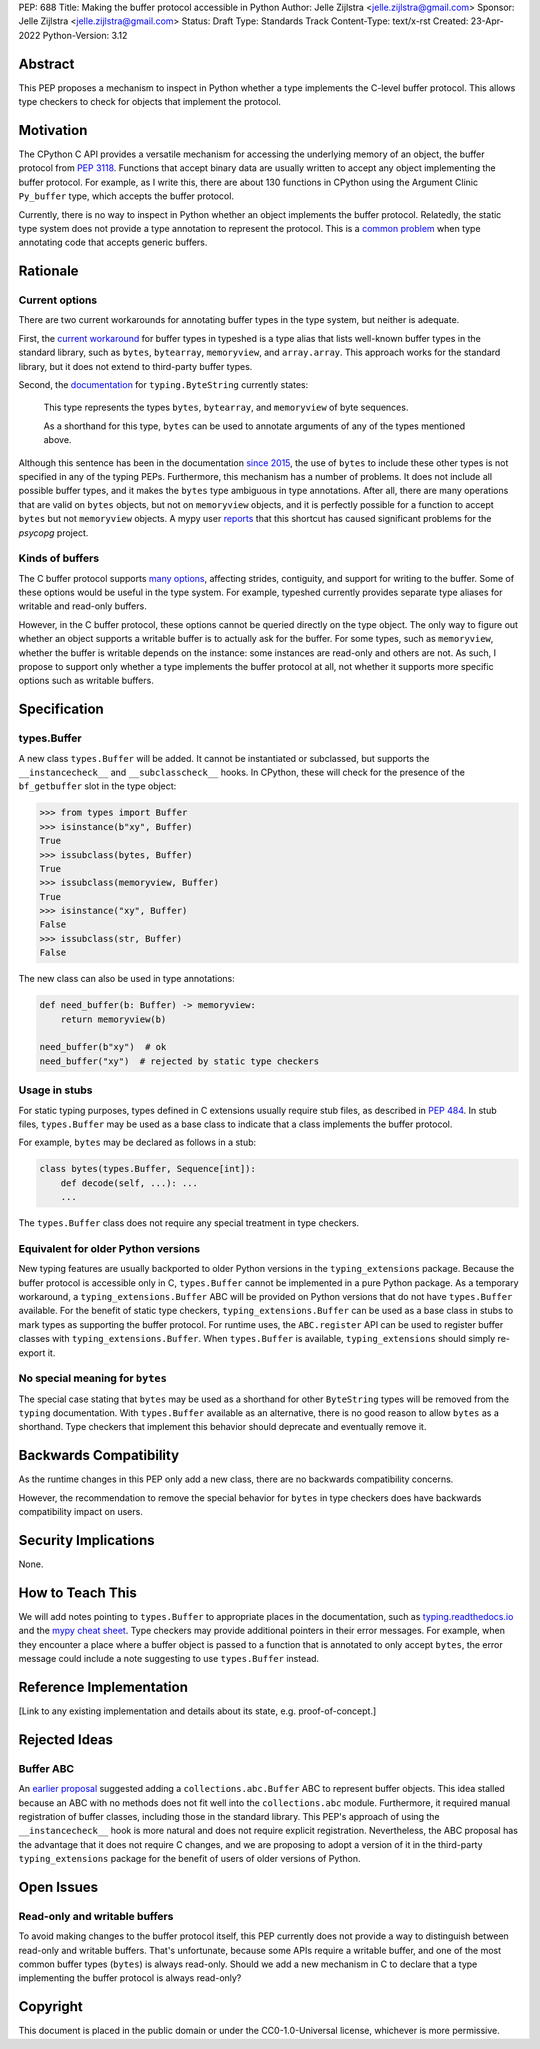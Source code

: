 PEP: 688
Title: Making the buffer protocol accessible in Python
Author: Jelle Zijlstra <jelle.zijlstra@gmail.com>
Sponsor: Jelle Zijlstra <jelle.zijlstra@gmail.com>
Status: Draft
Type: Standards Track
Content-Type: text/x-rst
Created: 23-Apr-2022
Python-Version: 3.12


Abstract
========

This PEP proposes a mechanism to inspect in Python whether a type implements
the C-level buffer protocol. This allows type checkers to check for
objects that implement the protocol.


Motivation
==========

The CPython C API provides a versatile mechanism for accessing the
underlying memory of an object, the buffer protocol from :pep:`3118`.
Functions that accept binary data are usually written to accept any
object implementing the buffer protocol. For example, as I write this,
there are about 130 functions in CPython using the Argument Clinic
``Py_buffer`` type, which accepts the buffer protocol.

Currently, there is no way to inspect in Python whether an object
implements the buffer protocol. Relatedly, the static type system
does not provide a type annotation to represent the protocol.
This is a `common problem <https://github.com/python/typing/issues/593>`__
when type annotating code that accepts generic buffers.


Rationale
=========

Current options
---------------

There are two current workarounds for annotating buffer types in
the type system, but neither is adequate.

First, the `current workaround <https://github.com/python/typeshed/blob/2a0fc1b582ef84f7a82c0beb39fa617de2539d3d/stdlib/_typeshed/__init__.pyi#L194>`__
for buffer types in typeshed is a type alias
that lists well-known buffer types in the standard library, such as
``bytes``, ``bytearray``, ``memoryview``, and ``array.array``. This
approach works for the standard library, but it does not extend to
third-party buffer types.

Second, the `documentation <https://docs.python.org/3.10/library/typing.html#typing.ByteString>`__
for ``typing.ByteString`` currently states:

   This type represents the types ``bytes``, ``bytearray``, and
   ``memoryview`` of byte sequences.

   As a shorthand for this type, ``bytes`` can be used to annotate
   arguments of any of the types mentioned above.

Although this sentence has been in the documentation
`since 2015 <https://github.com/python/cpython/commit/2a19d956ab92fc9084a105cc11292cb0438b322f>`__,
the use of ``bytes`` to include these other types is not specified
in any of the typing PEPs. Furthermore, this mechanism has a number of
problems. It does not include all possible buffer types, and it
makes the ``bytes`` type ambiguous in type annotations. After all,
there are many operations that are valid on ``bytes`` objects, but
not on ``memoryview`` objects, and it is perfectly possible for
a function to accept ``bytes`` but not ``memoryview`` objects.
A mypy user
`reports <https://github.com/python/mypy/issues/12643#issuecomment-1105914159>`__
that this shortcut has caused significant problems for the `psycopg` project.

Kinds of buffers
----------------

The C buffer protocol supports 
`many options <https://docs.python.org/3.10/c-api/buffer.html#buffer-request-types>`__,
affecting strides, contiguity, and support for writing to the buffer. Some of these
options would be useful in the type system. For example, typeshed
currently provides separate type aliases for writable and read-only
buffers.

However, in the C buffer protocol, these options cannot be
queried directly on the type object. The only way to figure out
whether an object supports a writable buffer is to actually
ask for the buffer. For some types, such as ``memoryview``,
whether the buffer is writable depends on the instance:
some instances are read-only and others are not. As such, I propose to
support only whether a type implements the buffer protocol at
all, not whether it supports more specific options such as
writable buffers.

Specification
=============

types.Buffer
------------

A new class ``types.Buffer`` will be added. It cannot be instantiated or
subclassed, but supports the ``__instancecheck__`` and
``__subclasscheck__`` hooks.  In CPython, these will check for the presence of the
``bf_getbuffer`` slot in the type object:

.. code-block:: pycon

   >>> from types import Buffer
   >>> isinstance(b"xy", Buffer)
   True
   >>> issubclass(bytes, Buffer)
   True
   >>> issubclass(memoryview, Buffer)
   True
   >>> isinstance("xy", Buffer)
   False
   >>> issubclass(str, Buffer)
   False

The new class can also be used in type annotations:

.. code-block:: python

   def need_buffer(b: Buffer) -> memoryview:
       return memoryview(b)

   need_buffer(b"xy")  # ok
   need_buffer("xy")  # rejected by static type checkers

Usage in stubs
--------------

For static typing purposes, types defined in C extensions usually
require stub files, as described in :pep:`484`. In stub files,
``types.Buffer`` may be used as a base class to indicate that a
class implements the buffer protocol.

For example, ``bytes`` may be declared as follows in a stub:

.. code-block:: python

   class bytes(types.Buffer, Sequence[int]):
       def decode(self, ...): ...
       ...

The ``types.Buffer`` class does not require any special treatment
in type checkers.

Equivalent for older Python versions
------------------------------------

New typing features are usually backported to older Python versions
in the ``typing_extensions`` package. Because the buffer protocol
is accessible only in C, ``types.Buffer`` cannot be implemented
in a pure Python package. As a temporary workaround, a
``typing_extensions.Buffer`` ABC will be provided on Python versions
that do not have ``types.Buffer`` available. For the benefit of
static type checkers, ``typing_extensions.Buffer`` can be used as
a base class in stubs to mark types as supporting the buffer protocol.
For runtime uses, the ``ABC.register`` API can be used to register
buffer classes with ``typing_extensions.Buffer``. When
``types.Buffer`` is available, ``typing_extensions`` should simply
re-export it.


No special meaning for ``bytes``
--------------------------------

The special case stating that ``bytes`` may be used as a shorthand
for other ``ByteString`` types will be removed from the ``typing``
documentation.
With ``types.Buffer`` available as an alternative, there is no good
reason to allow ``bytes`` as a shorthand.
Type checkers that implement this behavior should deprecate and
eventually remove it.


Backwards Compatibility
=======================

As the runtime changes in this PEP only add a new class, there are
no backwards compatibility concerns.

However, the recommendation to remove the special behavior for
``bytes`` in type checkers does have backwards compatibility
impact on users.

.. TODO: https://github.com/python/mypy/pull/12661


Security Implications
=====================

None.


How to Teach This
=================

We will add notes pointing to ``types.Buffer`` to appropriate places in the
documentation, such as `typing.readthedocs.io <https://typing.readthedocs.io/en/latest/>`__
and the `mypy cheat sheet <https://mypy.readthedocs.io/en/stable/cheat_sheet_py3.html>`__.
Type checkers may provide additional pointers in their error messages. For example,
when they encounter a place where a buffer object is passed to a function that
is annotated to only accept ``bytes``, the error message could include a note suggesting
to use ``types.Buffer`` instead.


Reference Implementation
========================

[Link to any existing implementation and details about its state, e.g. proof-of-concept.]


Rejected Ideas
==============

Buffer ABC
----------

An `earlier proposal <https://github.com/python/cpython/issues/71688>`__ suggested
adding a ``collections.abc.Buffer`` ABC to represent buffer objects. This idea
stalled because an ABC with no methods does not fit well into the ``collections.abc``
module. Furthermore, it required manual registration of buffer classes, including
those in the standard library. This PEP's approach of using the ``__instancecheck__``
hook is more natural and does not require explicit registration.
Nevertheless, the ABC proposal has the advantage that it does not require C changes,
and we are proposing to adopt a version of it in the third-party ``typing_extensions``
package for the benefit of users of older versions of Python.


Open Issues
===========

Read-only and writable buffers
------------------------------

To avoid making changes to the buffer protocol itself, this PEP currently
does not provide a way to distinguish between read-only and writable buffers.
That's unfortunate, because some APIs require a writable buffer, and one of
the most common buffer types (``bytes``) is always read-only.
Should we add a new mechanism in C to declare that a type implementing the
buffer protocol is always read-only?


Copyright
=========

This document is placed in the public domain or under the
CC0-1.0-Universal license, whichever is more permissive.
